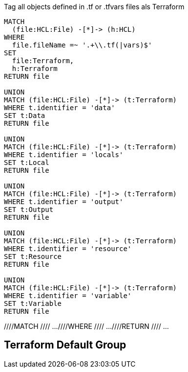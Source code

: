 [[terraform:Hcl2Terraform]]
.Tag all objects defined in .tf or .tfvars files als Terraform
[source,cypher,role=concept]
----
MATCH
  (file:HCL:File) -[*]-> (h:HCL)
WHERE
  file.fileName =~ '.+\\.tf(|vars)$'
SET
  file:Terraform,
  h:Terraform
RETURN file

UNION
MATCH (file:HCL:File) -[*]-> (t:Terraform)
WHERE t.identifier = 'data'
SET t:Data
RETURN file

UNION
MATCH (file:HCL:File) -[*]-> (t:Terraform)
WHERE t.identifier = 'locals'
SET t:Local
RETURN file

UNION
MATCH (file:HCL:File) -[*]-> (t:Terraform)
WHERE t.identifier = 'output'
SET t:Output
RETURN file

UNION
MATCH (file:HCL:File) -[*]-> (t:Terraform)
WHERE t.identifier = 'resource'
SET t:Resource
RETURN file

UNION
MATCH (file:HCL:File) -[*]-> (t:Terraform)
WHERE t.identifier = 'variable'
SET t:Variable
RETURN file
----

//[[my-rules:MyConstraint]]
//.A human readable description of the constraint.
//[source,cypher,role=constraint,requiresConcepts="my-rules:MyConcept",severity=blocker]
//----
////MATCH
//// ...
////WHERE
//// ...
////RETURN
//// ...
//----

[[terraform:TerraformDefaultGroup]]
.Include all concepts to extend HCL objects to Terraform if necessary
[role=group,includeConcepts="terraform:*"]
== Terraform Default Group